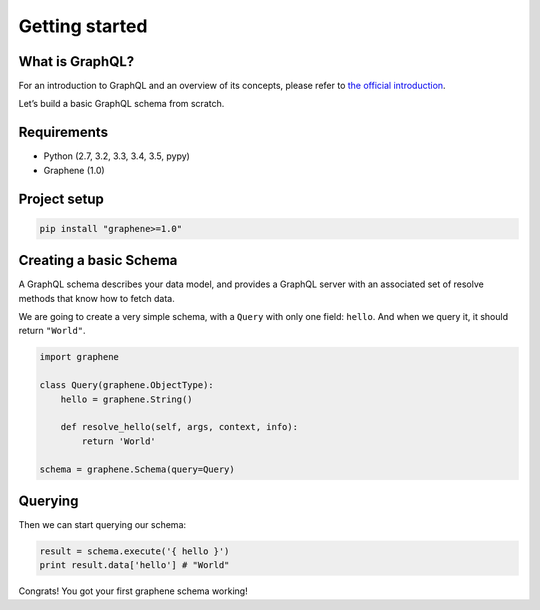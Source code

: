 Getting started
===============

What is GraphQL?
----------------

For an introduction to GraphQL and an overview of its concepts, please refer
to `the official introduction <http://graphql.org/learn/>`_.

Let’s build a basic GraphQL schema from scratch.

Requirements
------------

-  Python (2.7, 3.2, 3.3, 3.4, 3.5, pypy)
-  Graphene (1.0)

Project setup
-------------

.. code:: bash

    pip install "graphene>=1.0"

Creating a basic Schema
-----------------------

A GraphQL schema describes your data model, and provides a GraphQL
server with an associated set of resolve methods that know how to fetch
data.

We are going to create a very simple schema, with a ``Query`` with only
one field: ``hello``. And when we query it, it should return ``"World"``.

.. code:: python

    import graphene

    class Query(graphene.ObjectType):
        hello = graphene.String()

        def resolve_hello(self, args, context, info):
            return 'World'

    schema = graphene.Schema(query=Query)

Querying
--------

Then we can start querying our schema:

.. code:: python

    result = schema.execute('{ hello }')
    print result.data['hello'] # "World"

Congrats! You got your first graphene schema working!
